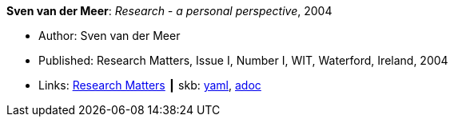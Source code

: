 //
// This file was generated by SKB-Dashboard, task 'lib-yaml2src'
// - on Wednesday November  7 at 00:50:25
// - skb-dashboard: https://www.github.com/vdmeer/skb-dashboard
//

*Sven van der Meer*: _Research - a personal perspective_, 2004

* Author: Sven van der Meer
* Published: Research Matters, Issue I, Number I, WIT, Waterford, Ireland, 2004
* Links:
      link:https://cdn.flipsnack.com/iframehtml5/embed_https.html?hash=fztpfdt1&fullscreen=1&startIndex=9&previous_page=true&t=14030611711403059635&bwd=1&pbs=1&v=4.78[Research Matters]
    ┃ skb:
        https://github.com/vdmeer/skb/tree/master/data/library/article/2000/vandermeer-2004-wit.yaml[yaml],
        https://github.com/vdmeer/skb/tree/master/data/library/article/2000/vandermeer-2004-wit.adoc[adoc]

